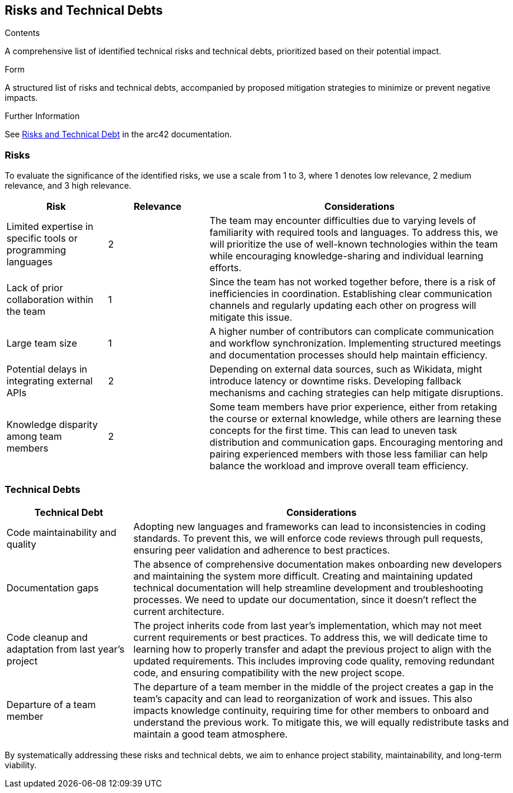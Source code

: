 ifndef::imagesdir[:imagesdir: ../images]

[[section-technical-risks]]
== Risks and Technical Debts

[role="arc42help"]

.Contents
A comprehensive list of identified technical risks and technical debts, prioritized based on their potential impact.

.Form
A structured list of risks and technical debts, accompanied by proposed mitigation strategies to minimize or prevent negative impacts.

.Further Information
See https://docs.arc42.org/section-11/[Risks and Technical Debt] in the arc42 documentation.

=== Risks
To evaluate the significance of the identified risks, we use a scale from 1 to 3, where 1 denotes low relevance, 2 medium relevance, and 3 high relevance.

[cols="1,1,3", options="header"]
|===
| Risk | Relevance | Considerations
| Limited expertise in specific tools or programming languages | 2 | The team may encounter difficulties due to varying levels of familiarity with required tools and languages. To address this, we will prioritize the use of well-known technologies within the team while encouraging knowledge-sharing and individual learning efforts.
| Lack of prior collaboration within the team | 1 | Since the team has not worked together before, there is a risk of inefficiencies in coordination. Establishing clear communication channels and regularly updating each other on progress will mitigate this issue.
| Large team size | 1 | A higher number of contributors can complicate communication and workflow synchronization. Implementing structured meetings and documentation processes should help maintain efficiency.
| Potential delays in integrating external APIs | 2 | Depending on external data sources, such as Wikidata, might introduce latency or downtime risks. Developing fallback mechanisms and caching strategies can help mitigate disruptions.
| Knowledge disparity among team members | 2 | Some team members have prior experience, either from retaking the course or external knowledge, while others are learning these concepts for the first time. This can lead to uneven task distribution and communication gaps. Encouraging mentoring and pairing experienced members with those less familiar can help balance the workload and improve overall team efficiency.
|===

=== Technical Debts
[cols="1,3", options="header"]
|===
| Technical Debt
| Considerations

| Code maintainability and quality
| Adopting new languages and frameworks can lead to inconsistencies in coding standards. To prevent this, we will enforce code reviews through pull requests, ensuring peer validation and adherence to best practices.

| Documentation gaps
| The absence of comprehensive documentation makes onboarding new developers and
maintaining the system more difficult. Creating and maintaining updated
technical documentation will help streamline development and troubleshooting
processes. We need to update our documentation, since it doesn't reflect the
current architecture.

| Code cleanup and adaptation from last year’s project
| The project inherits code from last year’s implementation, which may not meet current requirements or best practices. To address this, we will dedicate time to learning how to properly transfer and adapt the previous project to align with the updated requirements. This includes improving code quality, removing redundant code, and ensuring compatibility with the new project scope.

| Departure of a team member
| The departure of a team member in the middle of the project creates a gap in the team's capacity and can lead to reorganization of work and issues. This also impacts knowledge continuity, requiring time for other members to onboard and understand the previous work. To mitigate this, we will equally redistribute tasks and maintain a good team atmosphere.
|===

By systematically addressing these risks and technical debts, we aim to enhance project stability, maintainability, and long-term viability.
